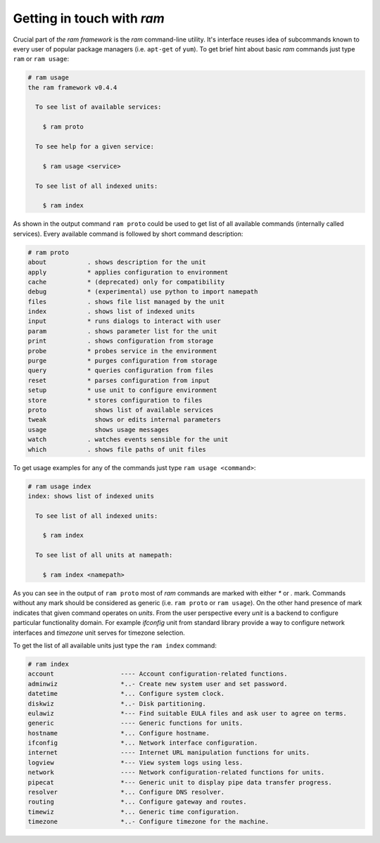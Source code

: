 
Getting in touch with `ram`
---------------------------

Crucial part of `the ram framework` is the `ram` command-line utility.
It's interface reuses idea of subcommands known to every user of popular package managers (i.e. ``apt-get`` of ``yum``).
To get brief hint about basic `ram` commands just type ``ram`` or ``ram usage``:

.. sourcecode:: console

    # ram usage
    the ram framework v0.4.4

      To see list of available services:

        $ ram proto

      To see help for a given service:

        $ ram usage <service>

      To see list of all indexed units:

        $ ram index


As shown in the output command ``ram proto`` could be used to get list of all available commands (internally called services).
Every available command is followed by short command description:

.. sourcecode:: console

    # ram proto
    about           . shows description for the unit
    apply           * applies configuration to environment
    cache           * (deprecated) only for compatibility
    debug           * (experimental) use python to import namepath
    files           . shows file list managed by the unit
    index           . shows list of indexed units
    input           * runs dialogs to interact with user
    param           . shows parameter list for the unit
    print           . shows configuration from storage
    probe           * probes service in the environment
    purge           * purges configuration from storage
    query           * queries configuration from files
    reset           * parses configuration from input
    setup           * use unit to configure environment
    store           * stores configuration to files
    proto             shows list of available services
    tweak             shows or edits internal parameters
    usage             shows usage messages
    watch           . watches events sensible for the unit
    which           . shows file paths of unit files


To get usage examples for any of the commands just type ``ram usage <command>``:

.. sourcecode:: console

    # ram usage index
    index: shows list of indexed units

      To see list of all indexed units:

        $ ram index

      To see list of all units at namepath:

        $ ram index <namepath>


As you can see in the output of ``ram proto`` most of `ram` commands are marked with either `*` or `.` mark.
Commands without any mark should be considered as generic (i.e. ``ram proto`` or ``ram usage``).
On the other hand presence of mark indicates that given command operates on `units`.
From the user perspective every `unit` is a backend to configure particular functionality domain.
For example `ifconfig` unit from standard library provide a way to configure network interfaces and
`timezone` unit serves for timezone selection.

To get the list of all available units just type the ``ram index`` command:

.. sourcecode:: console

    # ram index
    account                  ---- Account configuration-related functions.
    adminwiz                 *..- Create new system user and set password.
    datetime                 *... Configure system clock.
    diskwiz                  *..- Disk partitioning.
    eulawiz                  *--- Find suitable EULA files and ask user to agree on terms.
    generic                  ---- Generic functions for units.
    hostname                 *... Configure hostname.
    ifconfig                 *... Network interface configuration.
    internet                 ---- Internet URL manipulation functions for units.
    logview                  *--- View system logs using less.
    network                  ---- Network configuration-related functions for units.
    pipecat                  *--- Generic unit to display pipe data transfer progress.
    resolver                 *... Configure DNS resolver.
    routing                  *... Configure gateway and routes.
    timewiz                  *... Generic time configuration.
    timezone                 *..- Configure timezone for the machine.
